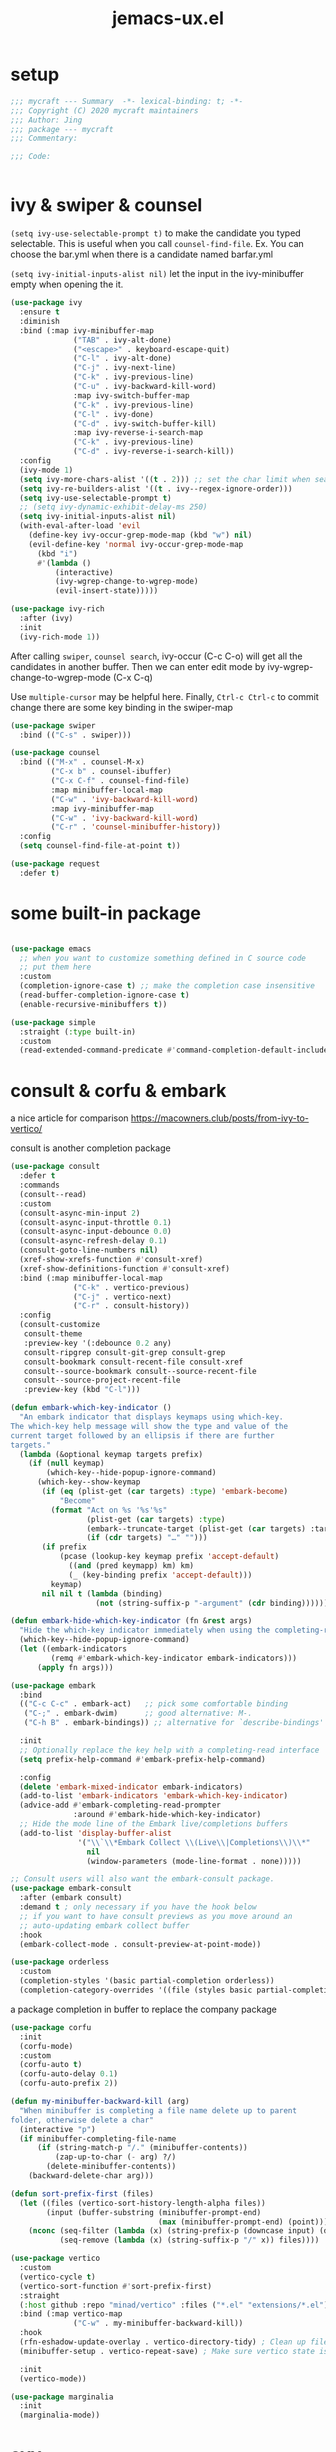 #+TITLE: jemacs-ux.el
#+PROPERTY: header-args:emacs-lisp :tangle ./jemacs-ux.el :mkdirp yes


* setup
   #+begin_src emacs-lisp
     ;;; mycraft --- Summary  -*- lexical-binding: t; -*-
     ;;; Copyright (C) 2020 mycraft maintainers
     ;;; Author: Jing
     ;;; package --- mycraft
     ;;; Commentary:

     ;;; Code:


   #+end_src

* ivy & swiper & counsel

  =(setq ivy-use-selectable-prompt t)=
  to make the candidate you typed selectable. This is useful when you call =counsel-find-file=.
  Ex. You can choose the bar.yml when there is a candidate named barfar.yml

  =(setq ivy-initial-inputs-alist nil)=
  let the input in the ivy-minibuffer empty when opening the it.


  #+begin_src emacs-lisp :tangle no
    (use-package ivy
      :ensure t
      :diminish
      :bind (:map ivy-minibuffer-map
                  ("TAB" . ivy-alt-done)
                  ("<escape>" . keyboard-escape-quit)
                  ("C-l" . ivy-alt-done)
                  ("C-j" . ivy-next-line)
                  ("C-k" . ivy-previous-line)
                  ("C-u" . ivy-backward-kill-word)
                  :map ivy-switch-buffer-map
                  ("C-k" . ivy-previous-line)
                  ("C-l" . ivy-done)
                  ("C-d" . ivy-switch-buffer-kill)
                  :map ivy-reverse-i-search-map
                  ("C-k" . ivy-previous-line)
                  ("C-d" . ivy-reverse-i-search-kill))
      :config
      (ivy-mode 1)
      (setq ivy-more-chars-alist '((t . 2))) ;; set the char limit when searching with ivy
      (setq ivy-re-builders-alist '((t . ivy--regex-ignore-order)))
      (setq ivy-use-selectable-prompt t)
      ;; (setq ivy-dynamic-exhibit-delay-ms 250)
      (setq ivy-initial-inputs-alist nil)
      (with-eval-after-load 'evil
        (define-key ivy-occur-grep-mode-map (kbd "w") nil)
        (evil-define-key 'normal ivy-occur-grep-mode-map
          (kbd "i")
          #'(lambda ()
              (interactive)
              (ivy-wgrep-change-to-wgrep-mode)
              (evil-insert-state)))))

    (use-package ivy-rich
      :after (ivy)
      :init
      (ivy-rich-mode 1))
  #+end_src

  After calling =swiper=, =counsel search=, ivy-occur (C-c C-o) will get all the candidates in another buffer.
  Then we can enter edit mode by ivy-wgrep-change-to-wgrep-mode (C-x C-q)

  Use =multiple-cursor= may be helpful here.
  Finally, =Ctrl-c Ctrl-c= to commit change
  there are some key binding in the swiper-map

  #+begin_src emacs-lisp :tangle no
    (use-package swiper
      :bind (("C-s" . swiper)))
  #+end_src

  #+begin_src emacs-lisp :tangle no
    (use-package counsel
      :bind (("M-x" . counsel-M-x)
             ("C-x b" . counsel-ibuffer)
             ("C-x C-f" . counsel-find-file)
             :map minibuffer-local-map
             ("C-w" . 'ivy-backward-kill-word)
             :map ivy-minibuffer-map
             ("C-w" . 'ivy-backward-kill-word)
             ("C-r" . 'counsel-minibuffer-history))
      :config
      (setq counsel-find-file-at-point t))

  #+end_src

  #+begin_src emacs-lisp
    (use-package request
      :defer t)
  #+end_src

* some built-in package

  #+begin_src emacs-lisp

    (use-package emacs
      ;; when you want to customize something defined in C source code
      ;; put them here
      :custom
      (completion-ignore-case t) ;; make the completion case insensitive
      (read-buffer-completion-ignore-case t)
      (enable-recursive-minibuffers t))

    (use-package simple
      :straight (:type built-in)
      :custom
      (read-extended-command-predicate #'command-completion-default-include-p))

  #+end_src

* consult & corfu & embark
  a nice article for comparison
  https://macowners.club/posts/from-ivy-to-vertico/

  consult is another completion package

  #+begin_src emacs-lisp
    (use-package consult
      :defer t
      :commands
      (consult--read)
      :custom
      (consult-async-min-input 2)
      (consult-async-input-throttle 0.1)
      (consult-async-input-debounce 0.0)
      (consult-async-refresh-delay 0.1)
      (consult-goto-line-numbers nil)
      (xref-show-xrefs-function #'consult-xref)
      (xref-show-definitions-function #'consult-xref)
      :bind (:map minibuffer-local-map
                  ("C-k" . vertico-previous)
                  ("C-j" . vertico-next)
                  ("C-r" . consult-history))
      :config
      (consult-customize
       consult-theme
       :preview-key '(:debounce 0.2 any)
       consult-ripgrep consult-git-grep consult-grep
       consult-bookmark consult-recent-file consult-xref
       consult--source-bookmark consult--source-recent-file
       consult--source-project-recent-file
       :preview-key (kbd "C-l")))
  #+end_src


  #+begin_src emacs-lisp
    (defun embark-which-key-indicator ()
      "An embark indicator that displays keymaps using which-key.
    The which-key help message will show the type and value of the
    current target followed by an ellipsis if there are further
    targets."
      (lambda (&optional keymap targets prefix)
        (if (null keymap)
            (which-key--hide-popup-ignore-command)
          (which-key--show-keymap
           (if (eq (plist-get (car targets) :type) 'embark-become)
               "Become"
             (format "Act on %s '%s'%s"
                     (plist-get (car targets) :type)
                     (embark--truncate-target (plist-get (car targets) :target))
                     (if (cdr targets) "…" "")))
           (if prefix
               (pcase (lookup-key keymap prefix 'accept-default)
                 ((and (pred keymapp) km) km)
                 (_ (key-binding prefix 'accept-default)))
             keymap)
           nil nil t (lambda (binding)
                       (not (string-suffix-p "-argument" (cdr binding))))))))

    (defun embark-hide-which-key-indicator (fn &rest args)
      "Hide the which-key indicator immediately when using the completing-read prompter."
      (which-key--hide-popup-ignore-command)
      (let ((embark-indicators
             (remq #'embark-which-key-indicator embark-indicators)))
          (apply fn args)))

    (use-package embark
      :bind
      (("C-c C-c" . embark-act)   ;; pick some comfortable binding
       ("C-;" . embark-dwim)      ;; good alternative: M-.
       ("C-h B" . embark-bindings)) ;; alternative for `describe-bindings'

      :init
      ;; Optionally replace the key help with a completing-read interface
      (setq prefix-help-command #'embark-prefix-help-command)

      :config
      (delete 'embark-mixed-indicator embark-indicators)
      (add-to-list 'embark-indicators 'embark-which-key-indicator)
      (advice-add #'embark-completing-read-prompter
                  :around #'embark-hide-which-key-indicator)
      ;; Hide the mode line of the Embark live/completions buffers
      (add-to-list 'display-buffer-alist
                   '("\\`\\*Embark Collect \\(Live\\|Completions\\)\\*"
                     nil
                     (window-parameters (mode-line-format . none)))))

    ;; Consult users will also want the embark-consult package.
    (use-package embark-consult
      :after (embark consult)
      :demand t ; only necessary if you have the hook below
      ;; if you want to have consult previews as you move around an
      ;; auto-updating embark collect buffer
      :hook
      (embark-collect-mode . consult-preview-at-point-mode))
  #+end_src

  #+begin_src emacs-lisp
    (use-package orderless
      :custom
      (completion-styles '(basic partial-completion orderless))
      (completion-category-overrides '((file (styles basic partial-completion)))))
  #+end_src

  a package completion in buffer to replace the company package
  #+begin_src emacs-lisp
    (use-package corfu
      :init
      (corfu-mode)
      :custom
      (corfu-auto t)
      (corfu-auto-delay 0.1)
      (corfu-auto-prefix 2))
  #+end_src

  #+begin_src emacs-lisp
    (defun my-minibuffer-backward-kill (arg)
      "When minibuffer is completing a file name delete up to parent
    folder, otherwise delete a char"
      (interactive "p")
      (if minibuffer-completing-file-name
          (if (string-match-p "/." (minibuffer-contents))
              (zap-up-to-char (- arg) ?/)
            (delete-minibuffer-contents))
        (backward-delete-char arg)))

    (defun sort-prefix-first (files)
      (let ((files (vertico-sort-history-length-alpha files))
            (input (buffer-substring (minibuffer-prompt-end)
                                     (max (minibuffer-prompt-end) (point)))))
        (nconc (seq-filter (lambda (x) (string-prefix-p (downcase input) (downcase x))) files)
               (seq-remove (lambda (x) (string-suffix-p "/" x)) files))))

    (use-package vertico
      :custom
      (vertico-cycle t)
      (vertico-sort-function #'sort-prefix-first)
      :straight
      (:host github :repo "minad/vertico" :files ("*.el" "extensions/*.el"))
      :bind (:map vertico-map
                  ("C-w" . my-minibuffer-backward-kill))
      :hook
      (rfn-eshadow-update-overlay . vertico-directory-tidy) ; Clean up file path when typing
      (minibuffer-setup . vertico-repeat-save) ; Make sure vertico state is saved

      :init
      (vertico-mode))
  #+end_src

  #+begin_src emacs-lisp
    (use-package marginalia
      :init
      (marginalia-mode))
  #+end_src

* avy
  =(setq avy-background t)= will diminish the background to make the target clearly.

  #+begin_src emacs-lisp
    (use-package avy
      :defer t
      :config
      (setq avy-background t))

  #+end_src

* evil
  it's evil! provide you vim-like ux in emacs.

  #+begin_src emacs-lisp

    (defun show-error-or-doc ()
      "Show errors if flycheck detects errors existed or display the documentation."
      (interactive)
      (if (flycheck-overlay-errors-at (point))
          (flycheck-display-error-at-point)
        (lsp-describe-thing-at-point)))

  #+end_src

  #+begin_src emacs-lisp
    (use-package evil
      :defer 0
      :init
      (setq evil-want-keybinding nil) ;; this will cause some evil keybinding
      ;; of other modes not working when it's set to true
      :config
      (setq evil-want-integration t)
      (setq evil-want-C-u-scroll t)
      (setq evil-want-C-i-jump nil)
      (evil-mode 1)
      (define-key evil-insert-state-map (kbd "C-g") 'evil-normal-state)
      ;; Use visual line motions even outside of visual-line-mode buffers
      (evil-define-key 'normal prog-mode-map (kbd "C-j") 'evil-scroll-line-down)
      (evil-define-key 'normal prog-mode-map (kbd "C-k") 'evil-scroll-line-up)
      (evil-define-key 'normal prog-mode-map (kbd "g h") 'show-error-or-doc)
      (evil-define-key 'normal prog-mode-map (kbd "U") 'undo-redo)


      (evil-global-set-key 'motion "j" 'evil-next-visual-line)
      (evil-global-set-key 'motion "k" 'evil-previous-visual-line)

      (evil-set-initial-state 'minibuffer-mode 'emacs)
      (evil-set-initial-state 'messages-buffer-mode 'normal)
      (evil-set-initial-state 'lisp-interaction-mode 'normal))

      ;; (add-hook 'evil-normal-state-entry-hook 'im-use-eng)
      ;; (add-hook 'evil-insert-state-entry-hook 'im-use-prev)
      ;; (add-hook 'evil-insert-state-exit-hook 'im-remember)
      ;; (add-hook 'evil-emacs-state-entry-hook 'im-use-eng))
  #+end_src

  evil-matchit  make =%= to be able to jump to and back the tag
  evil-collection provides some pre-defined evil key binding for other-modes.

  #+begin_src emacs-lisp
    (use-package evil-matchit
      :after evil
      :config
      (global-evil-matchit-mode 1))

    (use-package evil-collection
      :after evil
      :config
      (delete 'wgrep evil-collection-mode-list)
      (delete 'vterm evil-collection-mode-list)
      (delete 'lispy evil-collection-mode-list)
      (delete 'ivy evil-collection-mode-list)
      (delete 'view evil-collection-mode-list)
      ;; this will bind a global esc key for minibuffer-keyboard-quit so I remove it.
      (setq evil-collection-company-use-tng nil)
      (add-hook 'evil-collection-setup-hook #'(lambda (_mode mode-keymaps &rest _rest)
                                                (when (eq _mode 'docker)
                                                  (evil-define-key 'normal 'docker-container-mode-map (kbd "b") 'docker-container-vterm))))
      (evil-collection-init))
  #+end_src

  evil-nerd-commenter provide the quick comment util functions.

  #+begin_src emacs-lisp
    (use-package evil-nerd-commenter
      :after evil
      :commands evilnc-comment-operator
      :init
      (define-key evil-normal-state-map "gc" 'evilnc-comment-operator))

    (use-package evil-surround
      :after evil
      :config
      (global-evil-surround-mode 1))
  #+end_src

* code folding

  #+begin_src emacs-lisp
    (use-package hideshow
      :hook (prog-mode . hs-minor-mode)
      :commands
      (hs-toggle-hiding
       hs-hide-block
       hs-hide-level
       hs-show-all
       hs-hide-all)
      :config
      (with-eval-after-load 'evil
        (evil-define-key 'normal prog-mode-map (kbd "z z") 'hs-toggle-hiding)))
  #+end_src


  create arbitrary fold not like other package auto detect the program language

  #+begin_src emacs-lisp :tangle no
    (use-package vimish-fold
      :after evil
      :hook (prog-mode . vimish-fold-mode))

    (use-package evil-vimish-fold
      :after vimish-fold
      :hook (prog-mode . evil-vimish-fold-mode))
  #+end_src

* which key mode
  a friendly key shortcut hint.
  #+begin_src emacs-lisp
    (use-package which-key
      :defer 0
      :diminish which-key-mode
      :config
      (setq which-key-idle-delay 0.05)
      (which-key-mode 1))
  #+end_src

* expand-region
  a convenient selection expander.

  #+begin_src emacs-lisp
    (use-package expand-region
      :commands
      (er--expand-region-1)
      :defer t)
  #+end_src

* company
  company-mode setup

  #+begin_notes
  "<return>" is the Return key while emacs runs in a graphical user interface.
  "RET" is the Return key while emacs runs in a terminal. ...
  But the problem is, by binding (kbd "RET") , you are also binding (kbd "C-m")
  #+end_notes

  #+begin_src emacs-lisp
    (use-package company
      :defer 0
      :config
      (setq company-minimum-prefix-length 2)
      (setq company-idle-delay 0.1)
      (setq company-format-margin-function 'company-vscode-dark-icons-margin)
      ;; In evil-collection, it adjust the key binding for the company-mode
      ;; NOTE: Furthermore, it also disable the pre-select behavior when
      ;; showing the completion candidates.
      (define-key company-active-map (kbd "<return>") 'company-complete-selection)
      (global-company-mode 1))
  #+end_src

  NOTE: temporarily disable =company-tabnine= because it consumes lots of cpu.

  #+begin_src emacs-lisp :tangle no
    (use-package company-tabnine
      :config
      (with-eval-after-load 'company
        (add-to-list 'company-backends #'company-tabnine)
        (setq company-tabnine-always-trigger nil)
        (setq company-show-numbers t)
        (setq company-idle-delay 0.1)))
  #+end_src

* provide package

  #+begin_src emacs-lisp
    (provide 'jemacs-ux)
    ;;; jemacs-ux.el ends here
  #+end_src
